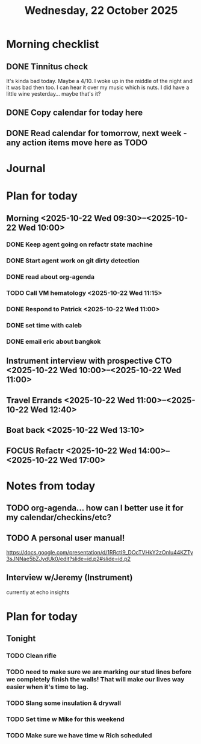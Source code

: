 #+title: Wednesday, 22 October 2025
* Morning checklist
** DONE Tinnitus check
CLOSED: [2025-10-22 Wed 09:10]
It's kinda bad today.  Maybe a 4/10.  I woke up in the middle of the night and it was bad then too.  I can hear it over my music which is nuts.  I did have a little wine yesterday... maybe that's it?
** DONE Copy calendar for today here
CLOSED: [2025-10-22 Wed 09:13]
** DONE Read calendar for tomorrow, next week - any action items move here as TODO
CLOSED: [2025-10-22 Wed 10:18]


* Journal


* Plan for today
** Morning  <2025-10-22 Wed 09:30>--<2025-10-22 Wed 10:00>
*** DONE Keep agent going on refactr state machine
CLOSED: [2025-10-22 Wed 10:22]
*** DONE Start agent work on git dirty detection
CLOSED: [2025-10-22 Wed 17:23]
*** DONE read about org-agenda
CLOSED: [2025-10-22 Wed 17:23]
*** TODO Call VM hematology <2025-10-22 Wed 11:15>
*** DONE Respond to Patrick <2025-10-22 Wed 11:00>
CLOSED: [2025-10-22 Wed 17:23]
*** DONE set time with caleb
CLOSED: [2025-10-22 Wed 10:22]
*** DONE email eric about bangkok
CLOSED: [2025-10-22 Wed 10:23]
** Instrument interview with prospective CTO <2025-10-22 Wed 10:00>--<2025-10-22 Wed 11:00>
** Travel Errands <2025-10-22 Wed 11:00>--<2025-10-22 Wed 12:40>
** Boat back <2025-10-22 Wed 13:10>
** FOCUS Refactr <2025-10-22 Wed 14:00>--<2025-10-22 Wed 17:00>

* Notes from today
** TODO org-agenda... how can I better use it for my calendar/checkins/etc?
** TODO A personal user manual!
https://docs.google.com/presentation/d/1RRctI9_DOcTVHkY2zOnlu44KZTy3sJNNae5bZJydUk0/edit?slide=id.p2#slide=id.p2


** Interview w/Jeremy (Instrument)
currently at echo insights



* Plan for today
** Tonight
*** TODO Clean rifle
*** TODO need to make sure we are marking our stud lines before we completely finish the walls!  That will make our lives way easier when it's time to lag.
*** TODO Slang some insulation & drywall
*** TODO Set time w Mike for this weekend
*** TODO Make sure we have time w Rich scheduled
